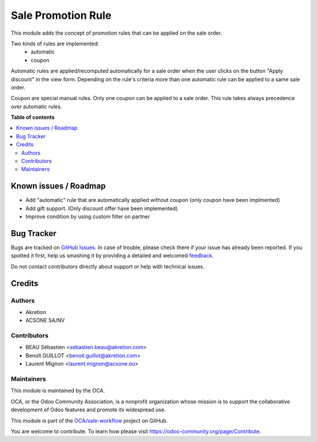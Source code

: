 ===================
Sale Promotion Rule
===================

.. !!!!!!!!!!!!!!!!!!!!!!!!!!!!!!!!!!!!!!!!!!!!!!!!!!!!
   !! This file is generated by oca-gen-addon-readme !!
   !! changes will be overwritten.                   !!
   !!!!!!!!!!!!!!!!!!!!!!!!!!!!!!!!!!!!!!!!!!!!!!!!!!!!

.. |badge1| image:: https://img.shields.io/badge/maturity-Beta-yellow.png
    :target: https://odoo-community.org/page/development-status
    :alt: Beta
.. |badge2| image:: https://img.shields.io/badge/licence-AGPL--3-blue.png
    :target: http://www.gnu.org/licenses/agpl-3.0-standalone.html
    :alt: License: AGPL-3
.. |badge3| image:: https://img.shields.io/badge/github-OCA%2Fsale--workflow-lightgray.png?logo=github
    :target: https://github.com/OCA/sale-workflow/tree/10.0/sale_promotion_rule
    :alt: OCA/sale-workflow
.. |badge4| image:: https://img.shields.io/badge/weblate-Translate%20me-F47D42.png
    :target: https://translation.odoo-community.org/projects/sale-workflow-10-0/sale-workflow-10-0-sale_promotion_rule
    :alt: Translate me on Weblate
.. |badge5| image:: https://img.shields.io/badge/runbot-Try%20me-875A7B.png
    :target: https://runbot.odoo-community.org/runbot/167/10.0
    :alt: Try me on Runbot

|badge1| |badge2| |badge3| |badge4| |badge5| 

This module adds the concept of promotion rules that can be applied on the sale
order.

Two kinds of rules are implemented:
 * automatic
 * coupon

Automatic rules are applied/recomputed automatically for a sale order when the
user clicks on the button "Apply discount" in the view form. Depending on the
rule's criteria more than one automatic rule can be applied to a same sale
order.

Coupon are special manual rules. Only one coupon can be applied to a
sale order. This rule takes always precedence over automatic rules.


.. image:: https://raw.githubusercontent.com/OCA/sale-workflow/10.0/sale_promotion_rule/sale_promotion_rule/static/description/promotion_rule.png
   :alt: Promotion rules screenshot

**Table of contents**

.. contents::
   :local:

Known issues / Roadmap
======================

* Add "automatic" rule that are automatically applied without coupon (only coupon have been implmented)
* Add gift support. (Only discount offer have been implemented)
* Improve condition by using custom filter on partner


Bug Tracker
===========

Bugs are tracked on `GitHub Issues <https://github.com/OCA/sale-workflow/issues>`_.
In case of trouble, please check there if your issue has already been reported.
If you spotted it first, help us smashing it by providing a detailed and welcomed
`feedback <https://github.com/OCA/sale-workflow/issues/new?body=module:%20sale_promotion_rule%0Aversion:%2010.0%0A%0A**Steps%20to%20reproduce**%0A-%20...%0A%0A**Current%20behavior**%0A%0A**Expected%20behavior**>`_.

Do not contact contributors directly about support or help with technical issues.

Credits
=======

Authors
~~~~~~~

* Akretion
* ACSONE SA/NV

Contributors
~~~~~~~~~~~~

* BEAU Sébastien <sebastien.beau@akretion.com>
* Benoît GUILLOT <benoit.guillot@akretion.com>
* Laurent Mignon <laurent.mignon@acsone.eu>

Maintainers
~~~~~~~~~~~

This module is maintained by the OCA.

.. image:: https://odoo-community.org/logo.png
   :alt: Odoo Community Association
   :target: https://odoo-community.org

OCA, or the Odoo Community Association, is a nonprofit organization whose
mission is to support the collaborative development of Odoo features and
promote its widespread use.

This module is part of the `OCA/sale-workflow <https://github.com/OCA/sale-workflow/tree/10.0/sale_promotion_rule>`_ project on GitHub.

You are welcome to contribute. To learn how please visit https://odoo-community.org/page/Contribute.
